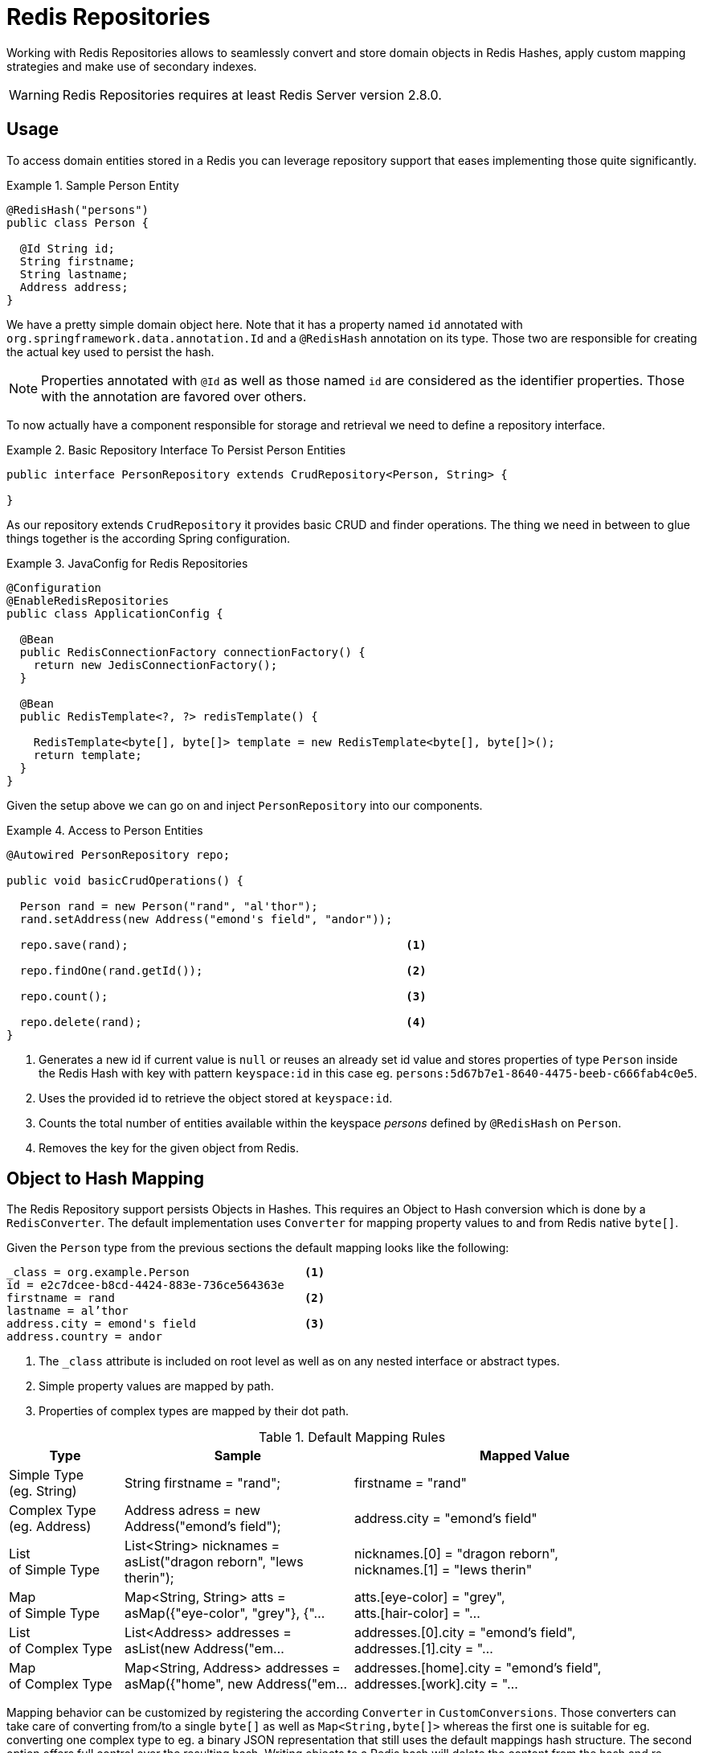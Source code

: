 [[redis.repositories]]
= Redis Repositories

Working with Redis Repositories allows to seamlessly convert and store domain objects in Redis Hashes, apply custom mapping strategies and make use of secondary indexes.

WARNING: Redis Repositories requires at least Redis Server version 2.8.0.

[[redis.repositories.usage]]
== Usage

To access domain entities stored in a Redis you can leverage repository support that eases implementing those quite significantly.

.Sample Person Entity
====
[source,java]
----
@RedisHash("persons")
public class Person {

  @Id String id;
  String firstname;
  String lastname;
  Address address;
}
----
====

We have a pretty simple domain object here. Note that it has a property named `id` annotated with `org.springframework.data.annotation.Id` and a `@RedisHash` annotation on its type.
Those two are responsible for creating the actual key used to persist the hash. 

NOTE: Properties annotated with `@Id` as well as those named `id` are considered as the identifier properties. Those with the annotation are favored over others.

To now actually have a component responsible for storage and retrieval we need to define a repository interface.

.Basic Repository Interface To Persist Person Entities
====
[source,java]
----
public interface PersonRepository extends CrudRepository<Person, String> {

}
----
====

As our repository extends `CrudRepository` it provides basic CRUD and finder operations. The thing we need in between to glue things together is the according Spring configuration.

.JavaConfig for Redis Repositories
====
[source,java]
----
@Configuration
@EnableRedisRepositories
public class ApplicationConfig {

  @Bean
  public RedisConnectionFactory connectionFactory() {
    return new JedisConnectionFactory();
  }
  
  @Bean
  public RedisTemplate<?, ?> redisTemplate() {

    RedisTemplate<byte[], byte[]> template = new RedisTemplate<byte[], byte[]>();
    return template;
  }
}
----
====

Given the setup above we can go on and inject `PersonRepository` into our components.

.Access to Person Entities
====
[source,java]
----
@Autowired PersonRepository repo;

public void basicCrudOperations() { 

  Person rand = new Person("rand", "al'thor");
  rand.setAddress(new Address("emond's field", "andor"));
  
  repo.save(rand);                                         <1>
  
  repo.findOne(rand.getId());                              <2>
  
  repo.count();                                            <3>
  
  repo.delete(rand);                                       <4>
}
----
<1> Generates a new id if current value is `null` or reuses an already set id value and stores properties of type `Person` inside the Redis Hash with key with pattern `keyspace:id` in this case eg. `persons:5d67b7e1-8640-4475-beeb-c666fab4c0e5`.
<2> Uses the provided id to retrieve the object stored at `keyspace:id`.
<3> Counts the total number of entities available within the keyspace _persons_ defined by `@RedisHash` on `Person`.
<4> Removes the key for the given object from Redis.
====

[[redis.repositories.mapping]]
== Object to Hash Mapping
The Redis Repository support persists Objects in Hashes. This requires an Object to Hash conversion which is done by a `RedisConverter`. The default implementation uses `Converter` for mapping property values to and from Redis native `byte[]`.

Given the `Person` type from the previous sections the default mapping looks like the following:

====
[source,text]
----
_class = org.example.Person                 <1>
id = e2c7dcee-b8cd-4424-883e-736ce564363e
firstname = rand                            <2>
lastname = al’thor
address.city = emond's field                <3>
address.country = andor
----
<1> The `_class` attribute is included on root level as well as on any nested interface or abstract types.
<2> Simple property values are mapped by path.
<3> Properties of complex types are mapped by their dot path.  
====

[cols="1,2,3", options="header"]
.Default Mapping Rules
|===
| Type
| Sample
| Mapped Value

| Simple Type +
(eg. String)
| String firstname = "rand";
| firstname = "rand"

| Complex Type +
(eg. Address)
| Address adress = new Address("emond's field");
| address.city = "emond's field"

| List +
of Simple Type
| List<String> nicknames = asList("dragon reborn", "lews therin");
| nicknames.[0] = "dragon reborn", +
nicknames.[1] = "lews therin"

| Map +
of Simple Type
| Map<String, String> atts = asMap({"eye-color", "grey"}, {"...
| atts.[eye-color] = "grey", +
atts.[hair-color] = "...

| List +
of Complex Type
| List<Address> addresses = asList(new Address("em...
| addresses.[0].city = "emond's field", +
addresses.[1].city  = "...

| Map +
of Complex Type
| Map<String, Address> addresses = asMap({"home", new Address("em...
| addresses.[home].city = "emond's field", +
addresses.[work].city  = "...
|===

Mapping behavior can be customized by registering the according `Converter` in `CustomConversions`. Those converters can take care of converting from/to a single `byte[]` as well as `Map<String,byte[]>` whereas the first one is suitable for eg. converting one complex type to eg. a binary JSON representation that still uses the default mappings hash structure. The second option offers full control over the resulting hash. Writing objects to a Redis hash will delete the content from the hash and re-create the whole hash, so not mapped data will be lost.

.Sample byte[] Converters
====
[source,java]
---- 
@WritingConverter
public class AddressToBytesConverter implements Converter<Address, byte[]> {

  private final Jackson2JsonRedisSerializer<Address> serializer;

  public AddressToBytesConverter() {

    serializer = new Jackson2JsonRedisSerializer<Address>(Address.class);
    serializer.setObjectMapper(new ObjectMapper());
  }

  @Override
  public byte[] convert(Address value) {
    return serializer.serialize(value);
  }
}

@ReadingConverter
public class BytesToAddressConverter implements Converter<byte[], Address> {
  
  private final Jackson2JsonRedisSerializer<Address> serializer;
  
  public BytesToAddressConverter() {
    
    serializer = new Jackson2JsonRedisSerializer<Address>(Address.class);
    serializer.setObjectMapper(new ObjectMapper());
  }
  
  @Override
  public Address convert(byte[] value) {
    return serializer.deserialize(value);
  }
}
----
====

Using the above byte[] `Converter` produces eg.
====
[source,text]
---- 
_class = org.example.Person
id = e2c7dcee-b8cd-4424-883e-736ce564363e
firstname = rand      
lastname = al’thor
address = { city : "emond's field", country : "andor" }
----
====


.Sample Map<String,byte[]> Converters
====
[source,java]
---- 
@WritingConverter
public class AddressToMapConverter implements Converter<Address, Map<String,byte[]>> {

  @Override
  public Map<String,byte[]> convert(Address source) {
    return singletonMap("ciudad", source.getCity().getBytes());
  }
}

@ReadingConverter
public class MapToAddressConverter implements Converter<Address, Map<String, byte[]>> {
  
  @Override
  public Address convert(Map<String,byte[]> source) {
    return new Address(new String(source.get("ciudad")));
  }
}
----
====

Using the above Map `Converter` produces eg.

====
[source,text]
---- 
_class = org.example.Person
id = e2c7dcee-b8cd-4424-883e-736ce564363e
firstname = rand      
lastname = al’thor
ciudad = "emond's field"
----
====

NOTE: Custom conversions have no effect on index resolution. <<redis.repositories.indexes>> will still be created even for custom converted types.

[[redis.repositories.keyspaces]]
== Keyspaces
Keyspaces define prefixes used to create the actual _key_ for the Redis Hash.
By default the prefix is set to `getClass().getName()`. This default can be altered via `@RedisHash` on aggregate root level or by setting up a programmatic configuration. However, the annotated keyspace supersedes any other configuration.

.Keyspace Setup via @EnableRedisRepositories
====
[source,java]
----
@Configuration
@EnableRedisRepositories(keyspaceConfiguration = MyKeyspaceConfiguration.class)
public class ApplicationConfig {

  //... RedisConnectionFactory and RedisTemplate Bean definitions omitted
  
  public static class MyKeyspaceConfiguration extends KeyspaceConfiguration {

    @Override
    protected Iterable<KeyspaceSettings> initialConfiguration() {
      return Collections.singleton(new KeyspaceSettings(Person.class, "persons"));
    }
  }
}
----
====

.Programmatic Keyspace setup
====
[source,java]
----
@Configuration
@EnableRedisRepositories
public class ApplicationConfig {

  //... RedisConnectionFactory and RedisTemplate Bean definitions omitted
  
  @Bean
  public RedisMappingContext keyValueMappingContext() {
    return new RedisMappingContext(
      new MappingConfiguration(
        new MyKeyspaceConfiguration(), new IndexConfiguration())); 
  }
  
  public static class MyKeyspaceConfiguration extends KeyspaceConfiguration {

    @Override
    protected Iterable<KeyspaceSettings> initialConfiguration() {
      return Collections.singleton(new KeyspaceSettings(Person.class, "persons"));
    }
  }
}
----
====

[[redis.repositories.indexes]]
== Secondary Indexes
http://redis.io/topics/indexes[Secondary indexes] are used to enable lookup operations based on native Redis structures. Values are written to the according indexes on every save and are removed when objects are deleted or <<redis.repositories.expirations,expire>>.

Given the sample `Person` entity we can create an index for _firstname_ by annotating the property with `@Indexed`. 

.Annotation driven indexing
====
[source,java]
----
@RedisHash("persons")
public class Person {

  @Id String id;
  @Indexed String firstname;
  String lastname;
  Address address;
}
----
====

Indexes are built up for actual property values. Saving two Persons eg. "rand" and "aviendha" results in setting up indexes like below.

====
[source,text]
----
SADD persons:firstname:rand e2c7dcee-b8cd-4424-883e-736ce564363e
SADD persons:firstname:aviendha a9d4b3a0-50d3-4538-a2fc-f7fc2581ee56
----
====

It is also possible to have indexes on nested elements. Assume `Address` has a _city_ property that is annotated with `@Indexed`. In that case, once `person.address.city` is not `null`, we have Sets for each city.

====
[source,text]
----
SADD persons:address.city:tear e2c7dcee-b8cd-4424-883e-736ce564363e
----
====

Further more the programmatic setup allows to define indexes on map keys and list properties.

====
[source,java]
----
@RedisHash("persons")
public class Person {

  // ... other properties omitted
  
  Map<String,String> attributes;      <1>
  Map<String Person> relatives;       <2>
  List<Address> addresses;            <3>
}
----
<1> `SADD persons:attributes.map-key:map-value e2c7dcee-b8cd-4424-883e-736ce564363e`
<2> `SADD persons:relatives.map-key.firstname:tam e2c7dcee-b8cd-4424-883e-736ce564363e`
<3> `SADD persons:addresses.city:tear e2c7dcee-b8cd-4424-883e-736ce564363e`
====

WARNING: Indexes will not be resolved on <<redis.repositories.references,References>>.

Same as with _keyspaces_ it is possible to configure indexes without the need of annotating the actual domain type.

.Index Setup via @EnableRedisRepositories
====
[source,java]
----
@Configuration
@EnableRedisRepositories(indexConfiguration = MyIndexConfiguration.class)
public class ApplicationConfig {

  //... RedisConnectionFactory and RedisTemplate Bean definitions omitted
  
  public static class MyIndexConfiguration extends IndexConfiguration {

    @Override
    protected Iterable<RedisIndexSetting> initialConfiguration() {
      return Collections.singleton(new RedisIndexSetting("persons", "firstname"));
    }
  }
}
----
====

.Programmatic Index setup
====
[source,java]
----
@Configuration
@EnableRedisRepositories
public class ApplicationConfig {

  //... RedisConnectionFactory and RedisTemplate Bean definitions omitted
  
  @Bean
  public RedisMappingContext keyValueMappingContext() {
    return new RedisMappingContext(
      new MappingConfiguration(
        new KeyspaceConfiguration(), new MyIndexConfiguration())); 
  }
  
  public static class MyIndexConfiguration extends IndexConfiguration {

    @Override
    protected Iterable<RedisIndexSetting> initialConfiguration() {
      return Collections.singleton(new RedisIndexSetting("persons", "firstname"));
    }
  }
}
----
====


[[redis.repositories.expirations]]
== Time To Live
Objects stored in Redis may only be valid for a certain amount of time. This is especially useful for persisting short lived objects in Redis without having to remove them manually when they reached their end of life.
The expiration time in seconds can be set via `@RedisHash(timeToLive=...)` as well as via `KeyspaceSettings` (see <<redis.repositories.keyspaces>>).

More flexible expiration times can be set by using the `@TimeToLive` annotation on either a numeric property or method. However do not apply `@TimeToLive` on both a method and a property within the same class.

.Expirations 
====
[source,java]
----
public class TimeToLiveOnProperty {

  @Id
  private String id;
  
  @TimeToLive
  private Long expiration;
}

public class TimeToLiveOnMethod {

  @Id 
  private String id;
  
  @TimeToLive
  public long getTimeToLive() {
  	return new Random().nextLong();
  }
}
----
====


The repository implementation ensures subscription to http://redis.io/topics/notifications[Redis keyspace notifications] via `RedisMessageListenerContainer`.

When the expiration is set to a positive value the according `EXPIRE` command is executed. 
Additionally to persisting the original, a _phantom_ copy is persisted in Redis and set to expire 5 minutes after the original one. This is done to enable the Repository support to publish `RedisKeyExpiredEvent` holding the expired value via Springs `ApplicationEventPublisher` whenever a key expires even though the original values have already been gone. Expiry events
will be received on all connected applications using Spring Data Redis repositories.

The `RedisKeyExpiredEvent` will hold a copy of the actually expired domain object as well as the key. 

NOTE: The keyspace notification message listener will alter `notify-keyspace-events` settings in Redis if those are not already set. Existing settings will not be overridden, so it is left to the user to set those up correctly when not leaving them empty.

NOTE: Redis Pub/Sub messages are not persistent. If a key expires while the application is down the expiry event will not be processed which may lead to secondary indexes containing still references to the expired object.

[[redis.repositories.references]]
== Persisting References
Marking properties with `@Reference` allows storing a simple key reference instead of copying values into the hash itself.
On loading from Redis, references are resolved automatically and mapped back into the object.

.Sample Property Reference
====
[source,text]
---- 
_class = org.example.Person
id = e2c7dcee-b8cd-4424-883e-736ce564363e
firstname = rand      
lastname = al’thor
mother = persons:a9d4b3a0-50d3-4538-a2fc-f7fc2581ee56      <1>
----
<1> Reference stores the whole key (`keyspace:id`) of the referenced object.
====

WARNING: Referenced Objects are not subject of persisting changes when saving the referencing object. Please make sure to persist changes on referenced objects separately, since only the reference will be stored. 
Indexes set on properties of referenced types will not be resolved.

[[redis.repositories.queries]]
== Queries and Query Methods
Query methods allow automatic derivation of simple finder queries from the method name. 

.Sample Repository finder Method
====
[source,java]
----
public interface PersonRepository extends CrudRepository<Person, String> {
  
  List<Person> findByFirstname(String firstname);
}
----
====


NOTE: Please make sure properties used in finder methods are set up for indexing.

NOTE: Query methods for Redis repositories support only queries for entities and collections of entities with paging.

Using derived query methods might not always be sufficient to model the queries to execute. `RedisCallback` offers more control over the actual matching of index structures or even custom added ones. All it takes is providing a `RedisCallback` that returns a single or `Iterable` set of _id_ values.

.Sample finder using RedisCallback
====
[source,java]
----
String user = //...

List<RedisSession> sessionsByUser = template.find(new RedisCallback<Set<byte[]>>() {

  public Set<byte[]> doInRedis(RedisConnection connection) throws DataAccessException {
    return connection
      .sMembers("sessions:securityContext.authentication.principal.username:" + user);
  }}, RedisSession.class);
----
====

Here's an overview of the keywords supported for Redis and what a method containing that keyword essentially translates to.
====

.Supported keywords inside method names
[options = "header, autowidth"]
|===============
|Keyword|Sample|Redis snippet
|`And`|`findByLastnameAndFirstname`|`SINTER …:firstname:rand …:lastname:al’thor`
|`Or`|`findByLastnameOrFirstname`|`SUNION …:firstname:rand …:lastname:al’thor`
|`Is,Equals`|`findByFirstname`,`findByFirstnameIs`,`findByFirstnameEquals`|`SINTER …:firstname:rand`
|===============
====





